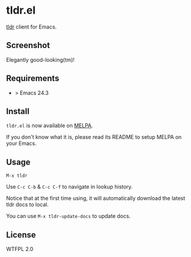 * tldr.el
[[https://github.com/tldr-pages/tldr][tldr]] client for Emacs.

** Screenshot
Elegantly good-looking(tm)!

[[file:screenshot.png]]

** Requirements
- > Emacs 24.3

** Install
=tldr.el= is now available on [[https://github.com/milkypostman/melpa][MELPA]]. 

If you don't know what it is, please read its README to setup MELPA on your Emacs.

** Usage
=M-x tldr=

Use =C-c C-b= & =C-c C-f= to navigate in lookup history.

Notice that at the first time using, it will automatically download the latest tldr docs to local.

You can use =M-x tldr-update-docs= to update docs.

** License
WTFPL 2.0
